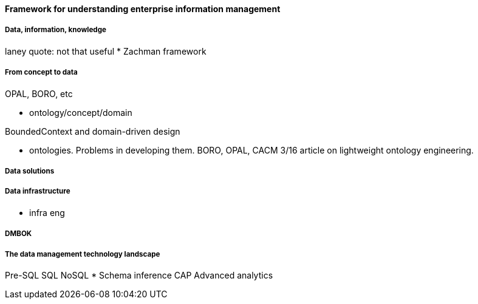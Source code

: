 ==== Framework for understanding enterprise information management

===== Data, information, knowledge

laney quote: not that useful
* Zachman framework

===== From concept to data
OPAL, BORO, etc

* ontology/concept/domain

BoundedContext and domain-driven design

* ontologies. Problems in developing them. BORO, OPAL, CACM 3/16 article on lightweight ontology engineering.

===== Data solutions

===== Data infrastructure

* infra eng

anchor:DMBOK[]

===== DMBOK

===== The data management technology landscape

Pre-SQL
SQL
NoSQL
* Schema inference
CAP
Advanced analytics
